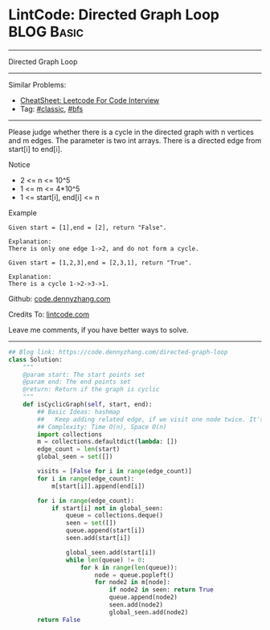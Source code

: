 * LintCode: Directed Graph Loop                                  :BLOG:Basic:
#+STARTUP: showeverything
#+OPTIONS: toc:nil \n:t ^:nil creator:nil d:nil
:PROPERTIES:
:type:     classic, bfs
:END:
---------------------------------------------------------------------
Directed Graph Loop
---------------------------------------------------------------------
#+BEGIN_HTML
<a href="https://github.com/dennyzhang/code.dennyzhang.com/tree/master/problems/directed-graph-loop"><img align="right" width="200" height="183" src="https://www.dennyzhang.com/wp-content/uploads/denny/watermark/github.png" /></a>
#+END_HTML
Similar Problems:
- [[https://cheatsheet.dennyzhang.com/cheatsheet-leetcode-A4][CheatSheet: Leetcode For Code Interview]]
- Tag: [[https://code.dennyzhang.com/tag/classic][#classic]], [[https://code.dennyzhang.com/review-bfs][#bfs]]
---------------------------------------------------------------------
Please judge whether there is a cycle in the directed graph with n vertices and m edges. The parameter is two int arrays. There is a directed edge from start[i] to end[i].

Notice
- 2 <= n <= 10^5
- 1 <= m <= 4*10^5
- 1 <= start[i], end[i] <= n

Example
#+BEGIN_EXAMPLE
Given start = [1],end = [2], return "False".

Explanation:
There is only one edge 1->2, and do not form a cycle.
#+END_EXAMPLE

#+BEGIN_EXAMPLE
Given start = [1,2,3],end = [2,3,1], return "True".

Explanation:
There is a cycle 1->2->3->1.
#+END_EXAMPLE

Github: [[https://github.com/dennyzhang/code.dennyzhang.com/tree/master/problems/directed-graph-loop][code.dennyzhang.com]]

Credits To: [[http://www.lintcode.com/en/problem/directed-graph-loop/][lintcode.com]]

Leave me comments, if you have better ways to solve.
---------------------------------------------------------------------

#+BEGIN_SRC python
## Blog link: https://code.dennyzhang.com/directed-graph-loop
class Solution:
    """
    @param start: The start points set
    @param end: The end points set
    @return: Return if the graph is cyclic
    """
    def isCyclicGraph(self, start, end):
        ## Basic Ideas: hashmap
        ##   Keep adding related edge, if we visit one node twice. It's a loop
        ## Complexity: Time O(n), Space O(n)
        import collections
        m = collections.defaultdict(lambda: [])
        edge_count = len(start)
        global_seen = set([])
        
        visits = [False for i in range(edge_count)]
        for i in range(edge_count):
            m[start[i]].append(end[i])
        
        for i in range(edge_count):
            if start[i] not in global_seen:
                queue = collections.deque()
                seen = set([])
                queue.append(start[i])
                seen.add(start[i])
                
                global_seen.add(start[i])
                while len(queue) != 0:
                    for k in range(len(queue)):
                        node = queue.popleft()
                        for node2 in m[node]:
                            if node2 in seen: return True
                            queue.append(node2)
                            seen.add(node2)
                            global_seen.add(node2)
        return False
#+End_SRC

#+BEGIN_HTML
<div style="overflow: hidden;">
<div style="float: left; padding: 5px"> <a href="https://www.linkedin.com/in/dennyzhang001"><img src="https://www.dennyzhang.com/wp-content/uploads/sns/linkedin.png" alt="linkedin" /></a></div>
<div style="float: left; padding: 5px"><a href="https://github.com/dennyzhang"><img src="https://www.dennyzhang.com/wp-content/uploads/sns/github.png" alt="github" /></a></div>
<div style="float: left; padding: 5px"><a href="https://www.dennyzhang.com/slack" target="_blank" rel="nofollow"><img src="https://www.dennyzhang.com/wp-content/uploads/sns/slack.png" alt="slack"/></a></div>
</div>
#+END_HTML
